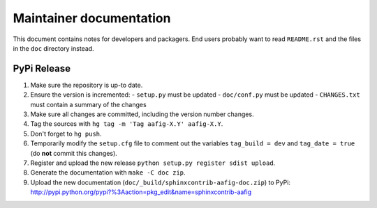 
========================
Maintainer documentation
========================

This document contains notes for developers and packagers. End users probably
want to read ``README.rst`` and the files in the ``doc`` directory instead.


PyPi Release
============

1. Make sure the repository is up-to date.
2. Ensure the version is incremented:
   - ``setup.py``  must be updated
   - ``doc/conf.py``  must be updated
   - ``CHANGES.txt``  must contain a summary of the changes
3. Make sure all changes are committed, including the version number changes.
4. Tag the sources with ``hg tag -m 'Tag aafig-X.Y' aafig-X.Y``.
5. Don't forget to ``hg push``.
6. Temporarily modify the ``setup.cfg`` file to comment out the variables
   ``tag_build = dev`` and ``tag_date = true`` (do **not** commit this
   changes).
7. Register and upload the new release ``python setup.py register sdist
   upload``.
8. Generate the documentation with ``make -C doc zip``.
9. Upload the new documentation (``doc/_build/sphinxcontrib-aafig-doc.zip``) to
   PyPi: http://pypi.python.org/pypi?%3Aaction=pkg_edit&name=sphinxcontrib-aafig

.. vim: set filetype=rst :
